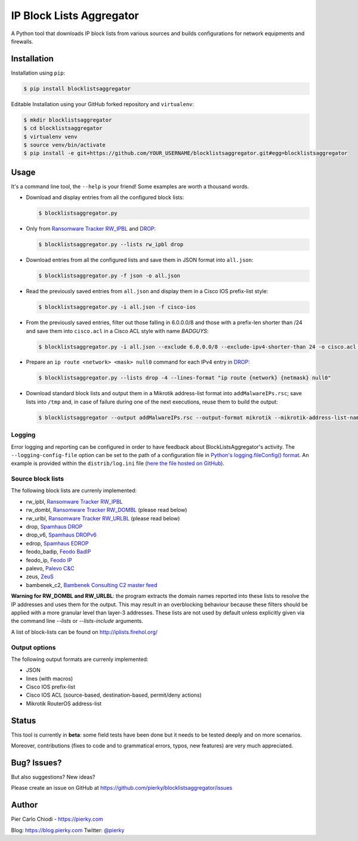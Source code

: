 IP Block Lists Aggregator
=========================

A Python tool that downloads IP block lists from various sources and builds configurations for network equipments and firewalls.

Installation
------------

Installation using ``pip``:

.. code:: bash

        $ pip install blocklistsaggregator

Editable Installation using your GitHub forked repository and ``virtualenv``:

.. code:: bash

        $ mkdir blocklistsaggregator
        $ cd blocklistsaggregator
        $ virtualenv venv
        $ source venv/bin/activate
        $ pip install -e git+https://github.com/YOUR_USERNAME/blocklistsaggregator.git#egg=blocklistsaggregator

Usage
-----

It's a command line tool, the ``--help`` is your friend! Some examples are worth a thousand words.

- Download and display entries from all the configured block lists:

  .. code:: bash

          $ blocklistsaggregator.py

- Only from `Ransomware Tracker RW_IPBL <https://ransomwaretracker.abuse.ch/blocklist/>`_ and `DROP <https://www.spamhaus.org/drop/>`_:

  .. code:: bash

          $ blocklistsaggregator.py --lists rw_ipbl drop

- Download entries from all the configured lists and save them in JSON format into ``all.json``:

  .. code:: bash

          $ blocklistsaggregator.py -f json -o all.json

- Read the previously saved entries from ``all.json`` and display them in a Cisco IOS prefix-list style:

  .. code:: bash

          $ blocklistsaggregator.py -i all.json -f cisco-ios

- From the previously saved entries, filter out those falling in 6.0.0.0/8 and those with a prefix-len shorter than /24 and save them into ``cisco.acl`` in a Cisco ACL style with name *BADGUYS*:

  .. code:: bash

          $ blocklistsaggregator.py -i all.json --exclude 6.0.0.0/8 --exclude-ipv4-shorter-than 24 -o cisco.acl -f cisco-ios --cisco-cfg-element acl_source --cisco-cfg-element-name BADGUYS

- Prepare an ``ip route <network> <mask> null0`` command for each IPv4 entry in `DROP <https://www.spamhaus.org/drop/>`_:

  .. code:: bash

          $ blocklistsaggregator.py --lists drop -4 --lines-format "ip route {network} {netmask} null0"

- Download standard block lists and output them in a Mikrotik address-list format into ``addMalwareIPs.rsc``; save lists into ``/tmp`` and, in case of failure during one of the next executions, reuse them to build the output:

  .. code:: bash

          $ blocklistsaggregator --output addMalwareIPs.rsc --output-format mikrotik --mikrotik-address-list-name addressListMalware --lists-storage-dir /tmp/ --recover-from-file

Logging
+++++++

Error logging and reporting can be configured in order to have feedback about BlockListsAggregator's activity. The ``--logging-config-file`` option can be set to the path of a configuration file in `Python's logging.fileConfig() format <https://docs.python.org/2/library/logging.config.html#configuration-file-format>`_. An example is provided within the ``distrib/log.ini`` file (`here the file hosted on GitHub <https://github.com/pierky/blocklistsaggregator/blob/master/distrib/log.ini>`_).

Source block lists
++++++++++++++++++

The following block lists are currenly implemented:

- rw_ipbl, `Ransomware Tracker RW_IPBL <https://ransomwaretracker.abuse.ch/blocklist/>`_
- rw_dombl, `Ransomware Tracker RW_DOMBL <https://ransomwaretracker.abuse.ch/blocklist/>`_ (please read below)
- rw_urlbl, `Ransomware Tracker RW_URLBL <https://ransomwaretracker.abuse.ch/blocklist/>`_ (please read below)
- drop, `Spamhaus DROP <https://www.spamhaus.org/drop/>`_
- drop_v6, `Spamhaus DROPv6 <https://www.spamhaus.org/drop/>`_
- edrop, `Spamhaus EDROP <https://www.spamhaus.org/drop/>`_
- feodo_badip, `Feodo BadIP <https://feodotracker.abuse.ch/blocklist/>`_
- feodo_ip, `Feodo IP <https://feodotracker.abuse.ch/blocklist/>`_
- palevo, `Palevo C&C <https://palevotracker.abuse.ch/blocklists.php>`_
- zeus, `ZeuS <https://zeustracker.abuse.ch/blocklist.php>`_
- bambenek_c2, `Bambenek Consulting C2 master feed <http://osint.bambenekconsulting.com/feeds/>`_

**Warning for RW_DOMBL and RW_URLBL**: the program extracts the domain names reported into these lists to resolve the IP addresses and uses them for the output. This may result in an overblocking behaviour because these filters should be applied with a more granular level than layer-3 addresses. These lists are not used by default unless explicitly given via the command line `--lists` or `--lists-include` arguments.

A list of block-lists can be found on http://iplists.firehol.org/

Output options
++++++++++++++

The following output formats are currenly implemented:

- JSON
- lines (with macros)
- Cisco IOS prefix-list
- Cisco IOS ACL (source-based, destination-based, permit/deny actions)
- Mikrotik RouterOS address-list

Status
------

This tool is currently in **beta**: some field tests have been done but it needs to be tested deeply and on more scenarios.

Moreover, contributions (fixes to code and to grammatical errors, typos, new features) are very much appreciated. 

Bug? Issues?
------------

But also suggestions? New ideas?

Please create an issue on GitHub at https://github.com/pierky/blocklistsaggregator/issues

Author
------

Pier Carlo Chiodi - https://pierky.com

Blog: https://blog.pierky.com Twitter: `@pierky <https://twitter.com/pierky>`_
